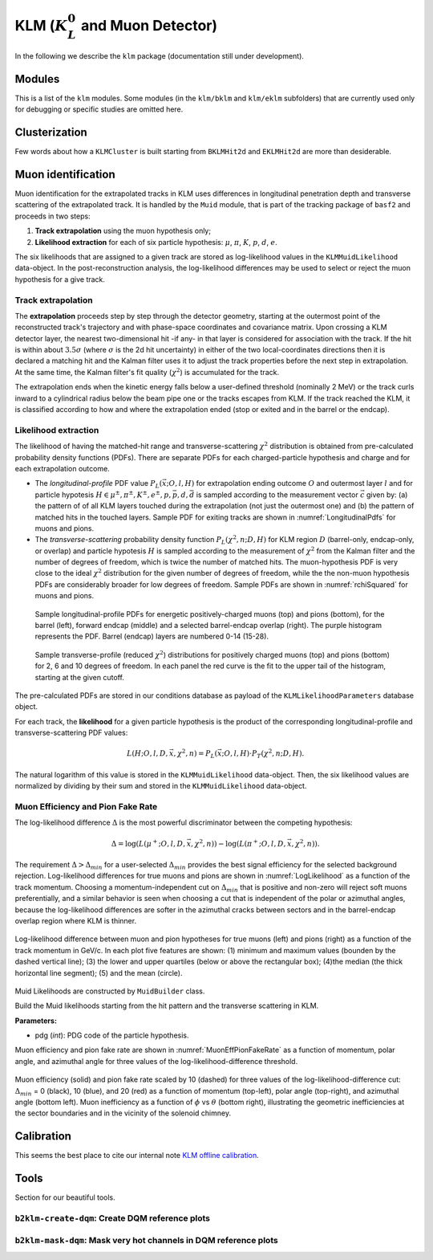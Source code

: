 
KLM (:math:`K_{L}^0` and Muon Detector)
=======================================

In the following we describe the ``klm`` package (documentation still under development).


Modules
-------

This is a list of the ``klm`` modules. Some modules (in the ``klm/bklm`` and ``klm/eklm`` subfolders) that are currently used only for debugging or specific studies are omitted here.

.. b2-modules::
   :package: klm
   :regex-filter: ^KLM
   :io-plots:

.. b2-modules::
   :modules: MCMatcherKLMClusters 
   :io-plots:


Clusterization
--------------

Few words about how a ``KLMCluster`` is built starting from ``BKLMHit2d`` and ``EKLMHit2d`` are more than desiderable.


Muon identification
-------------------
Muon identification for the extrapolated tracks in KLM uses differences in longitudinal penetration
depth and transverse scattering of the extrapolated track. It is handled by the ``Muid`` module,
that is part of the tracking package of ``basf2`` and proceeds in two steps:

1. **Track extrapolation** using the muon hypothesis only;
2. **Likelihood extraction** for each of six particle hypothesis: :math:`\mu`, :math:`\pi`, :math:`K`, :math:`p`, :math:`d`, :math:`e`.

The six likelihoods that are assigned to a given track are stored as log-likelihood values in the
``KLMMuidLikelihood`` data-object. In the post-reconstruction analysis, the log-likelihood
differences may be used to select or reject the muon hypothesis for a give track.

.. b2-modules::
   :modules: Muid
   :io-plots:
   :no-parameters:
   
Track extrapolation
~~~~~~~~~~~~~~~~~~~
The **extrapolation** proceeds step by step through the detector geometry, starting at the outermost
point of the reconstructed track's trajectory and with phase-space coordinates and covariance
matrix. Upon crossing a KLM detector layer, the nearest two-dimensional hit -if any- in that layer
is considered for association with the track. If the hit is within about :math:`3.5\sigma` (where
:math:`\sigma` is the 2d hit uncertainty) in either of the two local-coordinates directions then it
is declared a matching hit and the Kalman filter uses it to adjust the track properties before the
next step in extrapolation. At the same time, the Kalman filter's fit quality (:math:`\chi^{2}`) is
accumulated for the track.

The extrapolation ends when the kinetic energy falls below a user-defined threshold (nominally 2
MeV) or the track curls inward to a cylindrical radius below the beam pipe one or the tracks escapes
from KLM. If the track reached the KLM, it is classified according to how and where the
extrapolation ended (stop or exited and in the barrel or the endcap).

Likelihood extraction
~~~~~~~~~~~~~~~~~~~~~

The likelihood of having the matched-hit range and transverse-scattering :math:`\chi^{2}`
distribution is obtained from pre-calculated probability density functions (PDFs). There are
separate PDFs for each charged-particle hypothesis and charge and for each extrapolation outcome.


* The *longitudinal-profile* PDF value :math:`P_{L}(\vec{x}; O, l, H)` for extrapolation ending outcome :math:`O` and outermost layer :math:`l` and for particle hypotesis :math:`H \in {\mu^{\pm}, \pi^{\pm}, K^{\pm}, e^{\pm}, p, \bar{p}, d, \bar{d}}` is sampled according to the measurement vector :math:`\vec{c}` given by: (a) the pattern of of all KLM layers touched during the extrapolation (not just the outermost one) and (b) the pattern of matched hits in the touched layers. Sample PDF for exiting tracks are shown in :numref:`LongitudinalPdfs` for muons and pions.

* The *transverse-scattering* probability density function :math:`P_{L}(\chi^2, n; D, H)`  for KLM region :math:`D` (barrel-only, endcap-only, or overlap) and particle hypotesis :math:`H` is sampled according to the measurement of :math:`\chi^{2}` from the Kalman filter and the number of degrees of freedom, which is twice the number of matched hits. The muon-hypothesis PDF is very close to the ideal :math:`\chi^2` distribution for the given number of degrees of freedom, while the the non-muon hypothesis PDFs are considerably broader for low degrees of freedom. Sample PDFs are shown in :numref:`rchiSquared` for muons and pions.


 .. _LongitudinalPdfs:

 .. figure:: figures/Longitudinal-PDFs-MuonPion.png
    :width: 90 %
    :align: center

    Sample longitudinal-profile PDFs for energetic positively-charged muons (top) and pions
    (bottom), for the barrel (left), forward endcap (middle) and a selected barrel-endcap overlap
    (right). The purple histogram represents the PDF. Barrel (endcap) layers are numbered 0-14
    (15-28).

 .. _rchiSquared:

 .. figure:: figures/rchisquared-MuonPlus-PionPlus-ndof.png
    :width: 90 %
    :align: center

    Sample transverse-profile (reduced :math:`\chi^{2}`) distributions for positively charged muons
    (top) and pions (bottom) for 2, 6 and 10 degrees of freedom. In each panel the red curve is the
    fit to the upper tail of the histogram, starting at the given cutoff.


The pre-calculated PDFs are stored in our conditions database as payload of the
``KLMLikelihoodParameters`` database object.

For each track, the **likelihood** for a given particle hypothesis is the product of the
corresponding longitudinal-profile and transverse-scattering PDF values:

.. math::

   L(H; O, l, D, \vec{x}, \chi^{2}, n) = P_{L}(\vec{x}; O, l, H)\cdot P_{T}(\chi^{2}, n; D, H). 

The natural logarithm of this value is stored in the ``KLMMuidLikelihood`` data-object. Then, the
six likelihood values are normalized by dividing by their sum and stored in the
``KLMMuidLikelihood`` data-object.

Muon Efficiency and Pion Fake Rate
~~~~~~~~~~~~~~~~~~~~~~~~~~~~~~~~~~

The log-likelihood difference :math:`\Delta` is the most powerful discriminator between the competing hypothesis:

.. math::

   \Delta = \log(L(\mu^{+}; O, l, D, \vec{x}, \chi^{2}, n)) - \log(L(\pi^{+}; O, l, D, \vec{x}, \chi^{2}, n)).

The requirement :math:`\Delta > \Delta_{min}` for a user-selected :math:`\Delta_{min}` provides the
best signal efficiency for the selected background rejection. Log-likelihood differences for true
muons and pions are shown in :numref:`LogLikelihood` as a function of the track momentum. Choosing a
momentum-independent cut on :math:`\Delta_{min}` that is positive and non-zero will reject soft
muons preferentially, and a similar behavior is seen when choosing a cut that is independent of the
polar or azimuthal angles, because the log-likelihood differences are softer in the azimuthal cracks
between sectors and in the barrel-endcap overlap region where KLM is thinner.

.. _LogLikelihood:

.. figure:: figures/Log-Likelihood-MuonPion.png
   :width: 80 %
   :align: center

   Log-likelihood difference between muon and pion hypotheses for true muons (left) and pions
   (right) as a function of the track momentum in GeV/c. In each plot five features are shown: (1)
   minimum and maximum values (bounden by the dashed vertical line); (3) the lower and upper
   quartiles (below or above the rectangular box); (4)the median (the thick horizontal line
   segment); (5) and the mean (circle).


Muid Likelihoods are constructed by ``MuidBuilder`` class.

.. cpp:class:: MuidBuilder 

Build the Muid likelihoods starting from the hit pattern and the transverse scattering in KLM.

**Parameters:**

* pdg (*int*): PDG code of the particle hypothesis.
  

.. see also:: `"MuidElementNumber Class" <https://b2-master.belle2.org/software/development/classBelle2_1_1MuidElementNumbers.html#abac5ea6b84578687bc483bb611738e35>`_

Muon efficiency and pion fake rate are shown in :numref:`MuonEffPionFakeRate` as a function of
momentum,  polar angle, and azimuthal angle for three values of the log-likelihood-difference
threshold.

.. _MuonEffPionFakeRate:

.. figure:: figures/MuonEff-PionFakeRate.png
   :width: 80 %
   :align: center

   Muon efficiency (solid) and pion fake rate scaled by 10 (dashed) for three values of the
   log-likelihood-difference cut: :math:`\Delta_{min}` = 0 (black), 10 (blue), and 20 (red) as a
   function of momentum (top-left), polar angle (top-right), and azimuthal angle (bottom left). Muon
   inefficiency as a function of :math:`\phi` vs :math:`\theta` (bottom right), illustrating the
   geometric inefficiencies at the sector boundaries and in the vicinity of the solenoid chimney.


.. seealso:: `"Track extrapolation and muon identification using GEANT4E in event reconstruction in the Belle II experiment" <https://docs.belle2.org/record/502/files/BELLE2-TALK-CONF-2017-026.pdf>`_

.. seealso:: `"Description and performances of the μID" <https://docs.belle2.org/record/1818?ln=en>`_




Calibration
-----------

This seems the best place to cite our internal note `KLM offline calibration`_.

.. _KLM offline calibration: https://docs.belle2.org/record/1848?ln=en


Tools
-----

Section for our beautiful tools.


``b2klm-create-dqm``: Create DQM reference plots
~~~~~~~~~~~~~~~~~~~~~~~~~~~~~~~~~~~~~~~~~~~~~~~~

.. argparse::
   :filename: klm/tools/b2klm-create-dqm
   :func: arg_parser
   :prog: b2klm-create-dqm
   :nodefault:
   :nogroupsections:


``b2klm-mask-dqm``: Mask very hot channels in DQM reference plots
~~~~~~~~~~~~~~~~~~~~~~~~~~~~~~~~~~~~~~~~~~~~~~~~~~~~~~~~~~~~~~~~~

.. argparse::
   :filename: klm/tools/b2klm-mask-dqm
   :func: arg_parser
   :prog: b2klm-mask-dqm
   :nodefault:
   :nogroupsections:

